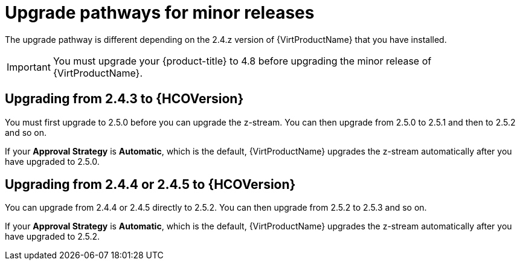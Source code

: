 // Module included in the following assemblies:
//
// * virt/upgrading-virt.adoc

[id="virt-upgrade-pathways_{context}"]
= Upgrade pathways for minor releases

[role="_abstract"]
The upgrade pathway is different depending on the 2.4.z version of {VirtProductName} that you have installed.

[IMPORTANT]
====
You must upgrade your {product-title} to 4.8 before upgrading the minor release of {VirtProductName}.
====

[id="virt-upgrade-pathways-2.4.3_{context}"]
== Upgrading from 2.4.3 to {HCOVersion}

You must first upgrade to 2.5.0 before you can upgrade the z-stream. You can then upgrade from 2.5.0 to 2.5.1 and then to 2.5.2 and so on.

If your *Approval Strategy* is *Automatic*, which is the default, {VirtProductName} upgrades the z-stream automatically after you have upgraded to 2.5.0.

[id="virt-upgrade-pathways-2.4.4_{context}"]
== Upgrading from 2.4.4 or 2.4.5 to {HCOVersion}

You can upgrade from 2.4.4 or 2.4.5 directly to 2.5.2. You can then upgrade from 2.5.2 to 2.5.3 and so on.

If your *Approval Strategy* is *Automatic*, which is the default, {VirtProductName} upgrades the z-stream automatically after you have upgraded to 2.5.2.
